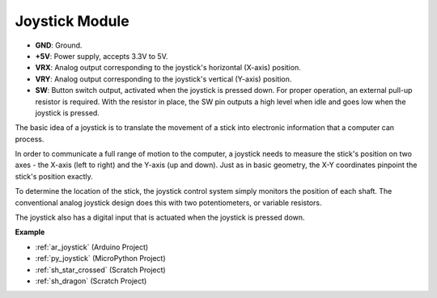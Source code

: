 .. _cpn_joystick:

Joystick Module
=======================

.. image:: img/joystick_pic.png
    :align: center
    :width: 600

* **GND**: Ground.
* **+5V**: Power supply, accepts 3.3V to 5V.
* **VRX**: Analog output corresponding to the joystick's horizontal (X-axis) position.
* **VRY**: Analog output corresponding to the joystick's vertical (Y-axis) position.
* **SW**: Button switch output, activated when the joystick is pressed down. For proper operation, an external pull-up resistor is required. With the resistor in place, the SW pin outputs a high level when idle and goes low when the joystick is pressed.


The basic idea of a joystick is to translate the movement of a stick into electronic information that a computer can process.

In order to communicate a full range of motion to the computer, a joystick needs to measure the stick's position on two axes - the X-axis (left to right) and the Y-axis (up and down). Just as in basic geometry, the X-Y coordinates pinpoint the stick's position exactly.

To determine the location of the stick, the joystick control system simply monitors the position of each shaft. The conventional analog joystick design does this with two potentiometers, or variable resistors.

The joystick also has a digital input that is actuated when the joystick is pressed down.

.. image:: img/joystick318.png
    :align: center
    :width: 600
	
**Example**

* :ref:`ar_joystick` (Arduino Project)
* :ref:`py_joystick` (MicroPython Project)
* :ref:`sh_star_crossed` (Scratch Project)
* :ref:`sh_dragon` (Scratch Project)